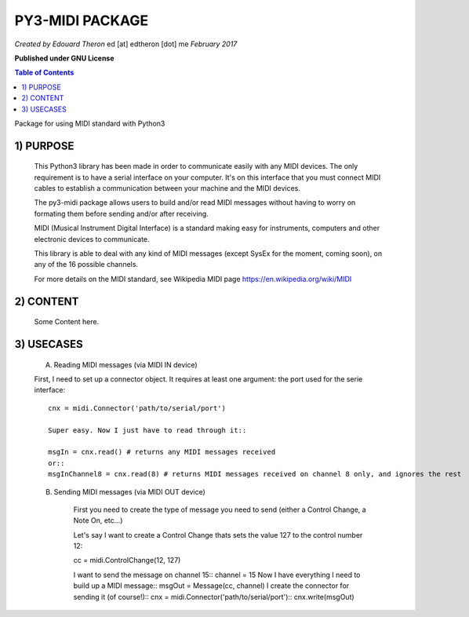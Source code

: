 ======================================================
PY3-MIDI PACKAGE
======================================================

*Created by Edouard Theron* 
ed [at] edtheron [dot] me
*February 2017*

**Published under GNU License**

.. sectum::
.. contents:: Table of Contents


Package for using MIDI standard with Python3


1) PURPOSE
~~~~~~~~~~
   This Python3 library has been made in order to communicate easily with any MIDI devices. The only requirement is to have a serial
   interface on your computer. It's on this interface that you must connect MIDI cables to establish a communication between your
   machine and the MIDI devices.

   The py3-midi package allows users to build and/or read MIDI messages without having to worry on formating them before sending and/or after receiving.

   MIDI (Musical Instrument Digital Interface) is a standard making easy for instruments, computers and other electronic devices
   to communicate.

   This library is able to deal with any kind of MIDI messages (except SysEx for the moment, coming soon), on any of the 16 possible channels.

   For more details on the MIDI standard, see Wikipedia MIDI page https://en.wikipedia.org/wiki/MIDI

2) CONTENT
~~~~~~~~~~
	Some Content here.
	
3) USECASES
~~~~~~~~~~
	A) Reading MIDI messages (via MIDI IN device)

	First, I need to set up a connector object. It requires at least one argument: the port used for the serie interface::

		cnx = midi.Connector('path/to/serial/port')

		Super easy. Now I just have to read through it::

		msgIn = cnx.read() # returns any MIDI messages received
		or::
		msgInChannel8 = cnx.read(8) # returns MIDI messages received on channel 8 only, and ignores the rest

	B) Sending MIDI messages (via MIDI OUT device)

		First you need to create the type of message you need to send (either a Control Change, a Note On, etc...)

		Let's say I want to create a Control Change thats sets the value 127 to the control number 12::

		cc = midi.ControlChange(12, 127)

		I want to send the message on channel 15::
		channel = 15
		Now I have everything I need to build up a MIDI message::
		msgOut = Message(cc, channel)
		I create the connector for sending it (of course!)::
		cnx = midi.Connector('path/to/serial/port')::
		cnx.write(msgOut)